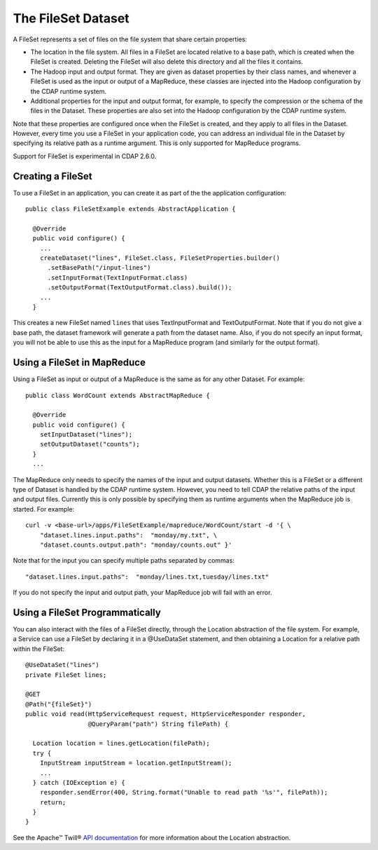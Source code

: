 .. meta::
    :author: Cask Data, Inc.
    :copyright: Copyright © 2014 Cask Data, Inc.

===================
The FileSet Dataset
===================

.. highlight:: java

A FileSet represents a set of files on the file system that share certain properties:

- The location in the file system. All files in a FileSet are located relative to a
  base path, which is created when the FileSet is created. Deleting the
  FileSet will also delete this directory and all the files it contains.
- The Hadoop input and output format. They are given as dataset properties by their
  class names, and whenever a FileSet is used as the input or output of a MapReduce,
  these classes are injected into the Hadoop configuration by the CDAP runtime
  system.
- Additional properties for the input and output format, for example, to specify
  the compression or the schema of the files in the Dataset. These properties are
  also set into the Hadoop configuration by the CDAP runtime system.

Note that these properties are configured once when the FileSet is created, and they
apply to all files in the Dataset. However, every time you use a FileSet in your
application code, you can address an individual file in the Dataset by specifying
its relative path as a runtime argument. This is only supported for MapReduce programs.

Support for FileSet is experimental in CDAP 2.6.0.

Creating a FileSet
==================

To use a FileSet in an application, you can create it as part of the the application
configuration::

  public class FileSetExample extends AbstractApplication {

    @Override
    public void configure() {
      ...
      createDataset("lines", FileSet.class, FileSetProperties.builder()
        .setBasePath("/input-lines")
        .setInputFormat(TextInputFormat.class)
        .setOutputFormat(TextOutputFormat.class).build());
      ...
    }

This creates a new FileSet named ``lines`` that uses TextInputFormat and TextOutputFormat.
Note that if you do not give a base path, the dataset framework will generate a path
from the dataset name. Also, if you do not specify an input format, you will not be able
to use this as the input for a MapReduce program (and similarly for the output format).

Using a FileSet in MapReduce
============================

Using a FileSet as input or output of a MapReduce is the same as for any other Dataset.
For example::

  public class WordCount extends AbstractMapReduce {

    @Override
    public void configure() {
      setInputDataset("lines");
      setOutputDataset("counts");
    }
    ...

The MapReduce only needs to specify the names of the input and output datasets. Whether
this is a FileSet or a different type of Dataset is handled by the CDAP runtime system.
However, you need to tell CDAP the relative paths of the input and output files. Currently
this is only possible by specifying them as runtime arguments when the MapReduce job is
started. For example::

  curl -v <base-url>/apps/FileSetExample/mapreduce/WordCount/start -d '{ \
      "dataset.lines.input.paths":  "monday/my.txt", \
      "dataset.counts.output.path": "monday/counts.out" }'

Note that for the input you can specify multiple paths separated by commas::

      "dataset.lines.input.paths":  "monday/lines.txt,tuesday/lines.txt"

If you do not specify the input and output path, your MapReduce job will fail with an error.

Using a FileSet Programmatically
================================

You can also interact with the files of a FileSet directly, through the Location abstraction
of the file system. For example, a Service can use a FileSet by declaring it in a @UseDataSet
statement, and then obtaining a Location for a relative path within the FileSet::

    @UseDataSet("lines")
    private FileSet lines;

    @GET
    @Path("{fileSet}")
    public void read(HttpServiceRequest request, HttpServiceResponder responder,
                     @QueryParam("path") String filePath) {

      Location location = lines.getLocation(filePath);
      try {
        InputStream inputStream = location.getInputStream();
        ...
      } catch (IOException e) {
        responder.sendError(400, String.format("Unable to read path '%s'", filePath));
        return;
      }
    }

See the Apache™ Twill®
`API documentation <http://twill.incubator.apache.org/apidocs/org/apache/twill/filesystem/Location.html>`__
for more information about the Location abstraction.


